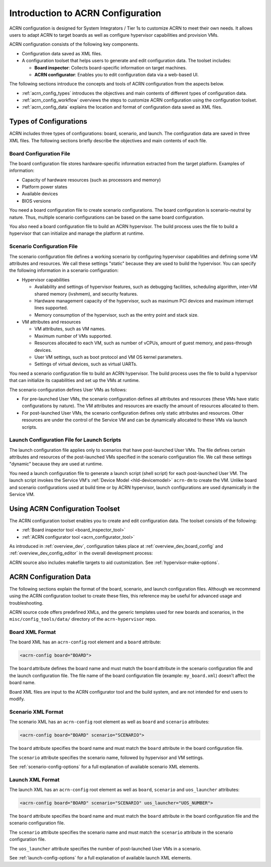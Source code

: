 .. _acrn_configuration_tool:

Introduction to ACRN Configuration
##################################

ACRN configuration is designed for System Integrators / Tier 1s to customize
ACRN to meet their own needs. It allows users to adapt ACRN to target boards as
well as configure hypervisor capabilities and provision VMs.

ACRN configuration consists of the following key components.

* Configuration data saved as XML files.
* A configuration toolset that helps users to generate and edit configuration
  data. The toolset includes:

  - **Board inspector**: Collects board-specific information on target
    machines.
  - **ACRN configurator**: Enables you to edit configuration data via a
    web-based UI.

The following sections introduce the concepts and tools of ACRN configuration
from the aspects below.

* :ref:`acrn_config_types` introduces the objectives and main contents of
  different types of configuration data.
* :ref:`acrn_config_workflow` overviews the steps to customize ACRN
  configuration using the configuration toolset.
* :ref:`acrn_config_data` explains the location and format of configuration
  data saved as XML files.

.. _acrn_config_types:

Types of Configurations
***********************

ACRN includes three types of configurations: board, scenario, and launch. The
configuration data are saved in three XML files. The following sections briefly
describe the objectives and main contents of each file.

Board Configuration File
========================

The board configuration file stores hardware-specific information extracted
from the target platform. Examples of information:

* Capacity of hardware resources (such as processors and memory)
* Platform power states
* Available devices
* BIOS versions

You need a board configuration file to create scenario configurations. The
board configuration is scenario-neutral by nature. Thus, multiple scenario
configurations can be based on the same board configuration.

You also need a board configuration file to build an ACRN hypervisor. The
build process uses the file to build a hypervisor that can
initialize and manage the platform at runtime.

Scenario Configuration File
===========================

The scenario configuration file defines a working scenario by configuring
hypervisor capabilities and defining some VM attributes and resources.
We call these settings "static" because they are used to build the hypervisor.
You can specify the following information in a scenario configuration:

* Hypervisor capabilities

  - Availability and settings of hypervisor features, such as debugging
    facilities, scheduling algorithm, inter-VM shared memory (ivshmem),
    and security features.
  - Hardware management capacity of the hypervisor, such as maximum PCI devices
    and maximum interrupt lines supported.
  - Memory consumption of the hypervisor, such as the entry point and stack
    size.

* VM attributes and resources

  - VM attributes, such as VM names.
  - Maximum number of VMs supported.
  - Resources allocated to each VM, such as number of vCPUs, amount of guest
    memory, and pass-through devices.
  - User VM settings, such as boot protocol and VM OS kernel parameters.
  - Settings of virtual devices, such as virtual UARTs.

You need a scenario configuration file to build an ACRN hypervisor. The
build process uses the file to build a hypervisor that can initialize its
capabilities and set up the VMs at runtime.

The scenario configuration defines User VMs as follows:

* For pre-launched User VMs, the scenario configuration defines all attributes
  and resources (these VMs have static configurations by nature). The VM
  attributes and resources are exactly the amount
  of resources allocated to them.

* For post-launched User VMs, the scenario configuration defines only static
  attributes and resources. Other resources are under the control of the
  Service VM and can be dynamically allocated to these VMs via launch
  scripts.

Launch Configuration File for Launch Scripts
============================================

The launch configuration file applies only to scenarios that have
post-launched User VMs. The file defines certain attributes and
resources of the post-launched VMs specified in the scenario configuration
file. We call these settings "dynamic" because they are used at runtime.

You need a launch configuration file to generate a launch script (shell script)
for each post-launched User VM. The launch script invokes the
Service VM's :ref:`Device Model <hld-devicemodel>` ``acrn-dm`` to create
the VM. Unlike board and scenario configurations used at build time or by
ACRN hypervisor, launch configurations are used dynamically in the Service VM.

.. _acrn_config_workflow:

Using ACRN Configuration Toolset
********************************

The ACRN configuration toolset enables you to create
and edit configuration data. The toolset consists of the following:

* :ref:`Board inspector tool <board_inspector_tool>`
* :ref:`ACRN configurator tool <acrn_configurator_tool>`

As introduced in :ref:`overview_dev`, configuration takes place at
:ref:`overview_dev_board_config` and :ref:`overview_dev_config_editor` in
the overall development process:

.. image:: ../getting-started/images/overview_flow.png

ACRN source also includes makefile targets to aid customization. See
:ref:`hypervisor-make-options`.

.. _acrn_config_data:

ACRN Configuration Data
***********************

The following sections explain the format of the board, scenario, and launch
configuration files. Although we recommend using the ACRN configuration toolset
to create these files, this reference may be useful for advanced usage and
troubleshooting.

ACRN source code offers predefined XMLs, and the generic templates used for
new boards and scenarios, in the ``misc/config_tools/data/`` directory of
the ``acrn-hypervisor`` repo.

Board XML Format
================

The board XML has an ``acrn-config`` root element and a
``board`` attribute:

.. code-block:: xml

   <acrn-config board="BOARD">

The ``board`` attribute defines the board name and must match the
``board`` attribute in the scenario configuration file and the launch
configuration file. The file name of the board configuration file
(example: ``my_board.xml``) doesn’t affect the board name.

Board XML files are input to the ACRN configurator tool and the build system,
and are not intended for end users to modify.

Scenario XML Format
===================

The scenario XML has an ``acrn-config`` root element as well as ``board`` and
``scenario`` attributes:

.. code-block:: xml

   <acrn-config board="BOARD" scenario="SCENARIO">

The ``board`` attribute specifies the board name and must match the ``board``
attribute in the board configuration file.

The ``scenario`` attribute specifies the scenario name, followed by hypervisor
and VM settings.

See :ref:`scenario-config-options` for a full explanation of available scenario
XML elements.

Launch XML Format
=================

The launch XML has an ``acrn-config`` root element as well as
``board``, ``scenario`` and ``uos_launcher`` attributes:

.. code-block:: xml

   <acrn-config board="BOARD" scenario="SCENARIO" uos_launcher="UOS_NUMBER">

The ``board`` attribute specifies the board name and must match the ``board``
attribute in the board configuration file and the scenario configuration file.

The ``scenario`` attribute specifies the scenario name and must match the
``scenario`` attribute in the scenario configuration file.

The ``uos_launcher`` attribute specifies the number of post-launched User VMs
in a scenario.

See :ref:`launch-config-options` for a full explanation of available launch
XML elements.